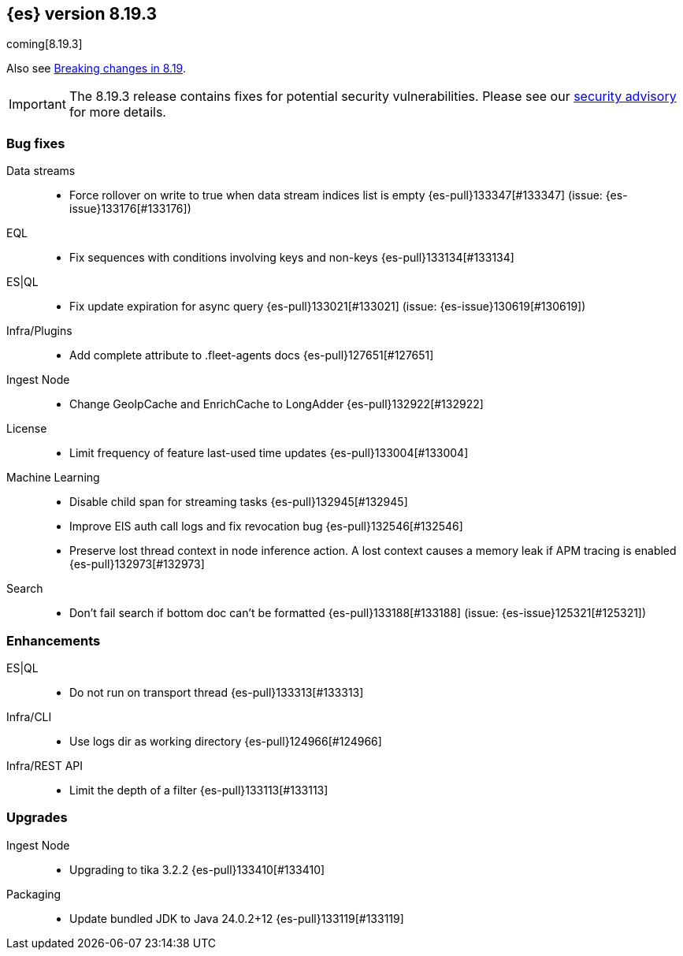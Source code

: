 [[release-notes-8.19.3]]
== {es} version 8.19.3

coming[8.19.3]

Also see <<breaking-changes-8.19,Breaking changes in 8.19>>.

[IMPORTANT]
====
The 8.19.3 release contains fixes for potential security vulnerabilities.
Please see our https://discuss.elastic.co/c/announcements/security-announcements/31[security advisory] for more details.
====

[[bug-8.19.3]]
[float]
=== Bug fixes

Data streams::
* Force rollover on write to true when data stream indices list is empty {es-pull}133347[#133347] (issue: {es-issue}133176[#133176])

EQL::
* Fix sequences with conditions involving keys and non-keys {es-pull}133134[#133134]

ES|QL::
* Fix update expiration for async query {es-pull}133021[#133021] (issue: {es-issue}130619[#130619])

Infra/Plugins::
* Add complete attribute to .fleet-agents docs {es-pull}127651[#127651]

Ingest Node::
* Change GeoIpCache and EnrichCache to LongAdder {es-pull}132922[#132922]

License::
* Limit frequency of feature last-used time updates {es-pull}133004[#133004]

Machine Learning::
* Disable child span for streaming tasks {es-pull}132945[#132945]
* Improve EIS auth call logs and fix revocation bug {es-pull}132546[#132546]
* Preserve lost thread context in node inference action. A lost context causes a memory leak if APM tracing is enabled {es-pull}132973[#132973]

Search::
* Don't fail search if bottom doc can't be formatted {es-pull}133188[#133188] (issue: {es-issue}125321[#125321])

[[enhancement-8.19.3]]
[float]
=== Enhancements

ES|QL::
* Do not run on transport thread {es-pull}133313[#133313]

Infra/CLI::
* Use logs dir as working directory {es-pull}124966[#124966]

Infra/REST API::
* Limit the depth of a filter {es-pull}133113[#133113]

[[upgrade-8.19.3]]
[float]
=== Upgrades

Ingest Node::
* Upgrading to tika 3.2.2 {es-pull}133410[#133410]

Packaging::
* Update bundled JDK to Java 24.0.2+12 {es-pull}133119[#133119]


